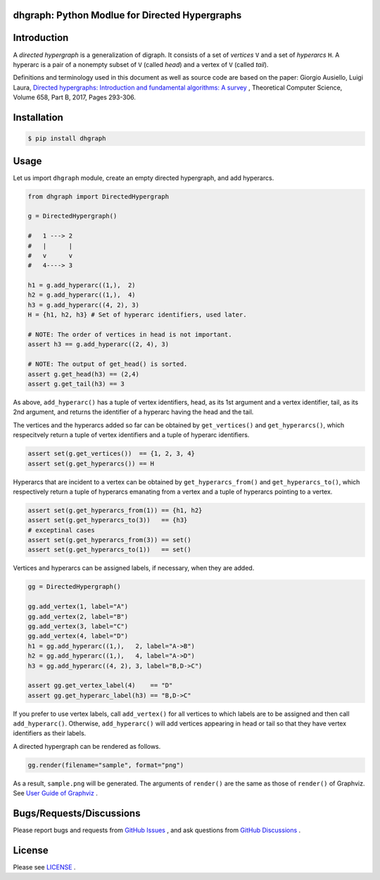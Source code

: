 dhgraph: Python Modlue for Directed Hypergraphs
===============================================

Introduction
============
A *directed hypergraph* is a generalization of digraph.
It consists of a set of *vertices* ``V`` and a set of *hyperarcs* ``H``.
A hyperarc is a pair of a nonempty subset of ``V`` (called *head*) and a vertex
of ``V`` (called *tail*).

Definitions and terminology used in this document as well as source code are based on the paper: Giorgio Ausiello, Luigi Laura, `Directed hypergraphs: Introduction and fundamental algorithms: A survey <https://doi.org/10.1016/j.tcs.2016.03.016>`__
, Theoretical Computer Science, Volume 658, Part B, 2017, Pages 293-306.

Installation
============

.. code:: shell-session

    $ pip install dhgraph

Usage
=====

Let us import ``dhgraph`` module, create an empty directed hypergraph, 
and add hyperarcs.

.. code:: python

    from dhgraph import DirectedHypergraph

    g = DirectedHypergraph()

    #   1 ---> 2
    #   |      |
    #   v      v
    #   4----> 3

    h1 = g.add_hyperarc((1,),  2)
    h2 = g.add_hyperarc((1,),  4)
    h3 = g.add_hyperarc((4, 2), 3)
    H = {h1, h2, h3} # Set of hyperarc identifiers, used later.

    # NOTE: The order of vertices in head is not important.
    assert h3 == g.add_hyperarc((2, 4), 3) 

    # NOTE: The output of get_head() is sorted.
    assert g.get_head(h3) == (2,4)
    assert g.get_tail(h3) == 3

As above, ``add_hyperarc()`` has a tuple of vertex identifiers, head, as its 1st
argument and a vertex identifier, tail, as its 2nd argument, 
and returns the identifier of a hyperarc having the head and the tail.

The vertices and the hyperarcs added so far can be obtained 
by ``get_vertices()`` and ``get_hyperarcs()``, which respecitvely return 
a tuple of vertex identifiers and a tuple of hyperarc identifiers.

.. code:: python

    assert set(g.get_vertices())  == {1, 2, 3, 4}
    assert set(g.get_hyperarcs()) == H

Hyperarcs that are incident to a vertex can be obtained by
``get_hyperarcs_from()`` and ``get_hyperarcs_to()``, which respectively return
a tuple of hyperarcs emanating from a vertex and a tuple of hyperarcs pointing
to a vertex.

.. code:: python

    assert set(g.get_hyperarcs_from(1)) == {h1, h2}
    assert set(g.get_hyperarcs_to(3))   == {h3}
    # exceptinal cases
    assert set(g.get_hyperarcs_from(3)) == set()
    assert set(g.get_hyperarcs_to(1))   == set()

Vertices and hyperarcs can be assigned labels, if necessary, when they are added.

.. code:: python

    gg = DirectedHypergraph()

    gg.add_vertex(1, label="A")
    gg.add_vertex(2, label="B")
    gg.add_vertex(3, label="C")
    gg.add_vertex(4, label="D")
    h1 = gg.add_hyperarc((1,),   2, label="A->B")
    h2 = gg.add_hyperarc((1,),   4, label="A->D")
    h3 = gg.add_hyperarc((4, 2), 3, label="B,D->C")
    
    assert gg.get_vertex_label(4)    == "D"
    assert gg.get_hyperarc_label(h3) == "B,D->C"

If you prefer to use vertex labels, call ``add_vertex()`` 
for all vertices to which labels are to be assigned and then call ``add_hyperarc()``.
Otherwise, ``add_hyperarc()`` will add vertices appearing in head or tail 
so that they have vertex identifiers as their labels.

A directed hypergraph can be rendered as follows.

.. code:: python

    gg.render(filename="sample", format="png")

As a result, ``sample.png`` will be generated.
The arguments of ``render()`` are the same as those of ``render()`` of
Graphviz.
See `User Guide of Graphviz
<https://graphviz.readthedocs.io/en/stable/manual.html>`__ .

Bugs/Requests/Discussions
=========================

Please report bugs and requests from `GitHub Issues
<https://github.com/toda-lab/dhgraph/issues>`__ , and 
ask questions from `GitHub Discussions <https://github.com/toda-lab/dhgraph/discussions>`__ .

License
=======

Please see `LICENSE <https://github.com/toda-lab/dhgraph/blob/main/LICENSE>`__ .
